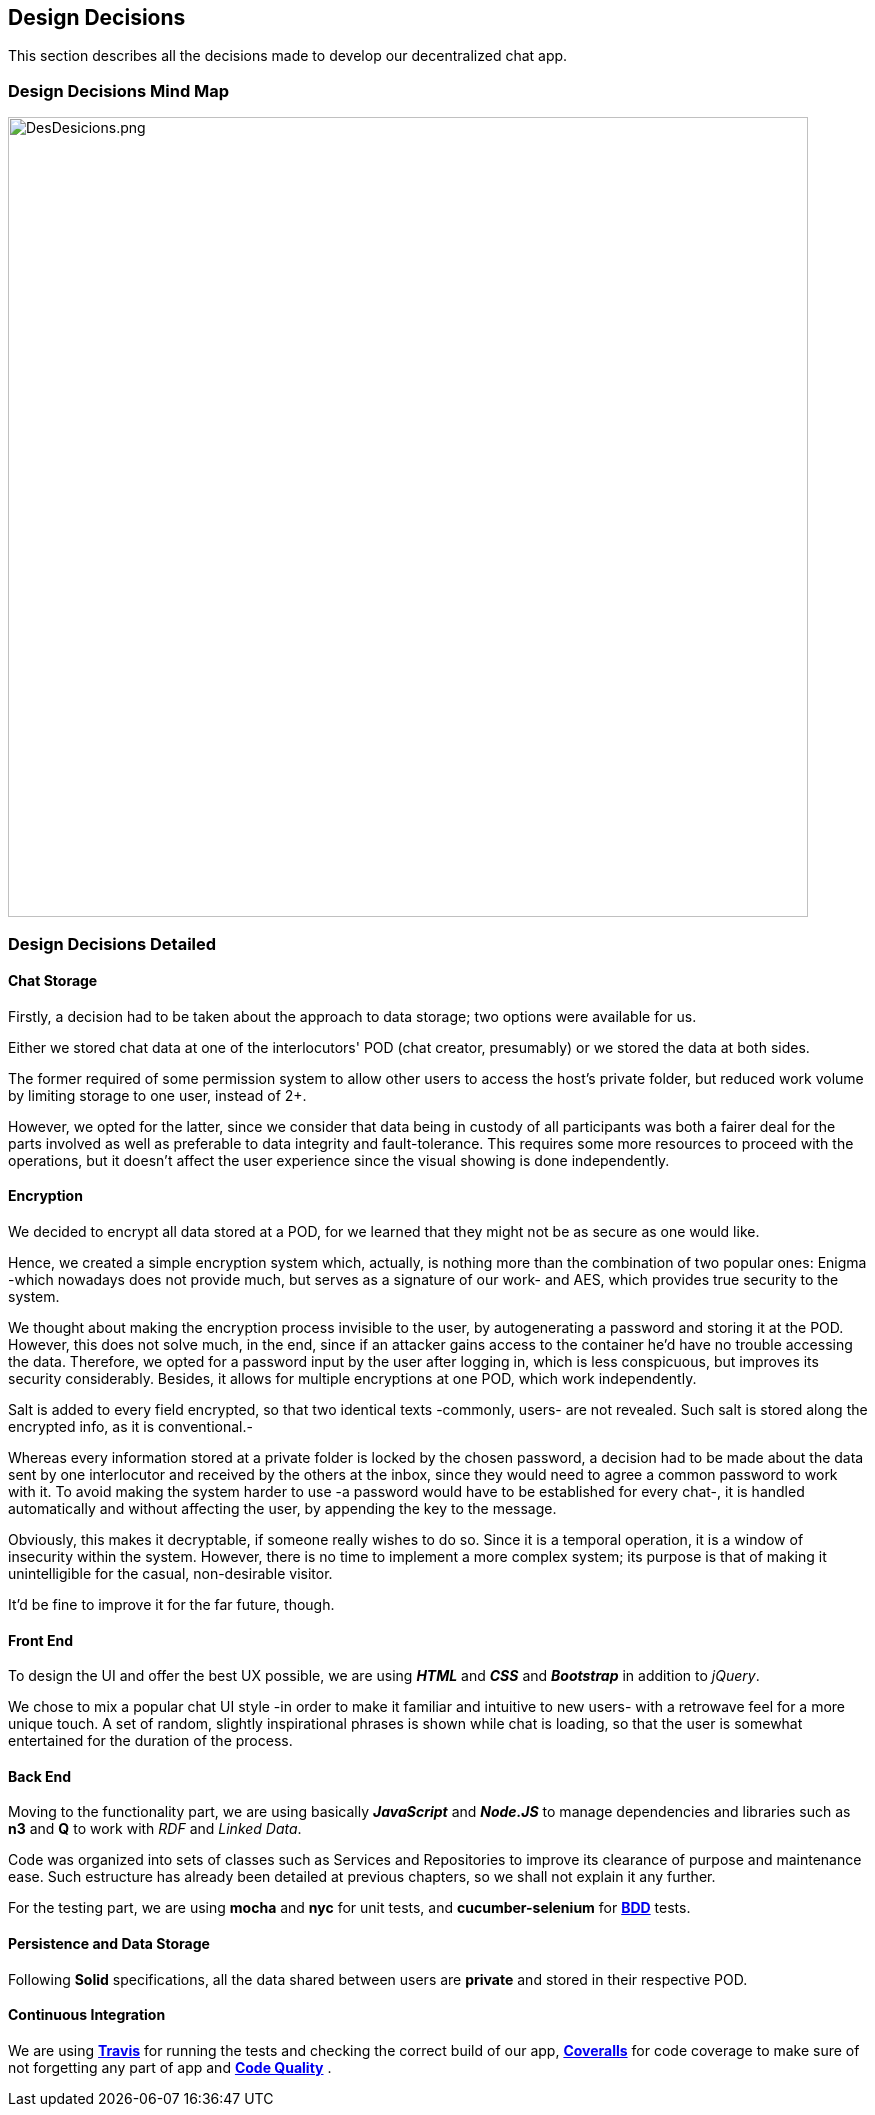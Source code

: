 [[section-design-decisions]]
== Design Decisions
****
This section describes all the decisions made to develop our decentralized chat app.
****

=== Design Decisions Mind Map

image:https://raw.githubusercontent.com/Arquisoft/dechat_es6a2/master/docs/images/DesDesicions.png[DesDesicions.png,800]

=== Design Decisions Detailed

==== Chat Storage
Firstly, a decision had to be taken about the approach to data storage; two options were available for us.

Either we stored chat data at one of the interlocutors' POD (chat creator, presumably) or we stored the data at both sides.

The former required of some permission system to allow other users to access the host's private folder, but reduced work volume by limiting storage to one user, instead of 2+.

However, we opted for the latter, since we consider that data being in custody of all participants was both a fairer deal for the parts involved as well as preferable to data integrity and fault-tolerance.
This requires some more resources to proceed with the operations, but it doesn't affect the user experience since the visual showing is done independently.

==== Encryption
We decided to encrypt all data stored at a POD, for we learned that they might not be as secure as one would like. 

Hence, we created a simple encryption system which, actually, is nothing more than the combination of two popular ones: Enigma -which nowadays does not provide much, but serves as a signature of our work- and AES, which provides true security to the system.

We thought about making the encryption process invisible to the user, by autogenerating a password and storing it at the POD. However, this does not solve much, in the end, since if an attacker gains access to the container he'd have no trouble accessing the data.
Therefore, we opted for a password input by the user after logging in, which is less conspicuous, but improves its security considerably. Besides, it allows for multiple encryptions at one POD, which work independently.

Salt is added to every field encrypted, so that two identical texts -commonly, users- are not revealed. Such salt is stored along the encrypted info, as it is conventional.-

Whereas every information stored at a private folder is locked by the chosen password, a decision had to be made about the data sent by one interlocutor and received by the others at the inbox, since they would need to agree a common password to work with it.
To avoid making the system harder to use -a password would have to be established for every chat-, it is handled automatically and without affecting the user, by appending the key to the message.

Obviously, this makes it decryptable, if someone really wishes to do so. Since it is a temporal operation, it is a window of insecurity within the system. However, there is no time to implement a more complex system; its purpose is that of making it unintelligible for the casual, non-desirable visitor.

It'd be fine to improve it for the far future, though.

==== Front End
To design the UI and offer the best UX possible, we are using _**HTML**_ and _**CSS**_
and _**Bootstrap**_ in addition to _jQuery_. 

We chose to mix a popular chat UI style -in order to make it familiar and intuitive to new users- with a retrowave feel for a more unique touch. A set of random, slightly inspirational phrases is shown while chat is loading, so that the user is somewhat entertained for the duration of the process.

==== Back End
Moving to the functionality part, we are using basically *_JavaScript_* and *_Node.JS_*
to manage dependencies and libraries such as *n3* and *Q* to work with _RDF_ and _Linked Data_.

Code was organized into sets of classes such as Services and Repositories to improve its clearance of purpose and maintenance ease. Such estructure has already been detailed at previous chapters, so we shall not explain it any further.

For the testing part, we are using *mocha* and *nyc* for unit tests,
and *cucumber-selenium* for **link:https://en.wikipedia.org/wiki/Behavior-driven_development:[BDD]** tests.

==== Persistence and Data Storage
Following *Solid* specifications, all the data shared between users are *private* and stored in their respective POD.

==== Continuous Integration
We are using **link:https://travis-ci.org/Arquisoft/dechat_es6a2:[Travis]**
for running the tests and checking the correct build of our app,
**link:https://coveralls.io/github/Arquisoft/dechat_es6a2?branch=master:[Coveralls]**
for code coverage to make sure of not forgetting any part of app
and **link:https://app.codacy.com/project/jelabra/dechat_es6a2/dashboard:[Code Quality]** .
